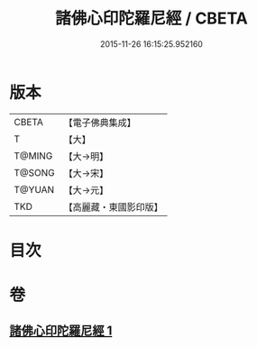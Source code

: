 #+TITLE: 諸佛心印陀羅尼經 / CBETA
#+DATE: 2015-11-26 16:15:25.952160
* 版本
 |     CBETA|【電子佛典集成】|
 |         T|【大】     |
 |    T@MING|【大→明】   |
 |    T@SONG|【大→宋】   |
 |    T@YUAN|【大→元】   |
 |       TKD|【高麗藏・東國影印版】|

* 目次
* 卷
** [[file:KR6j0090_001.txt][諸佛心印陀羅尼經 1]]
